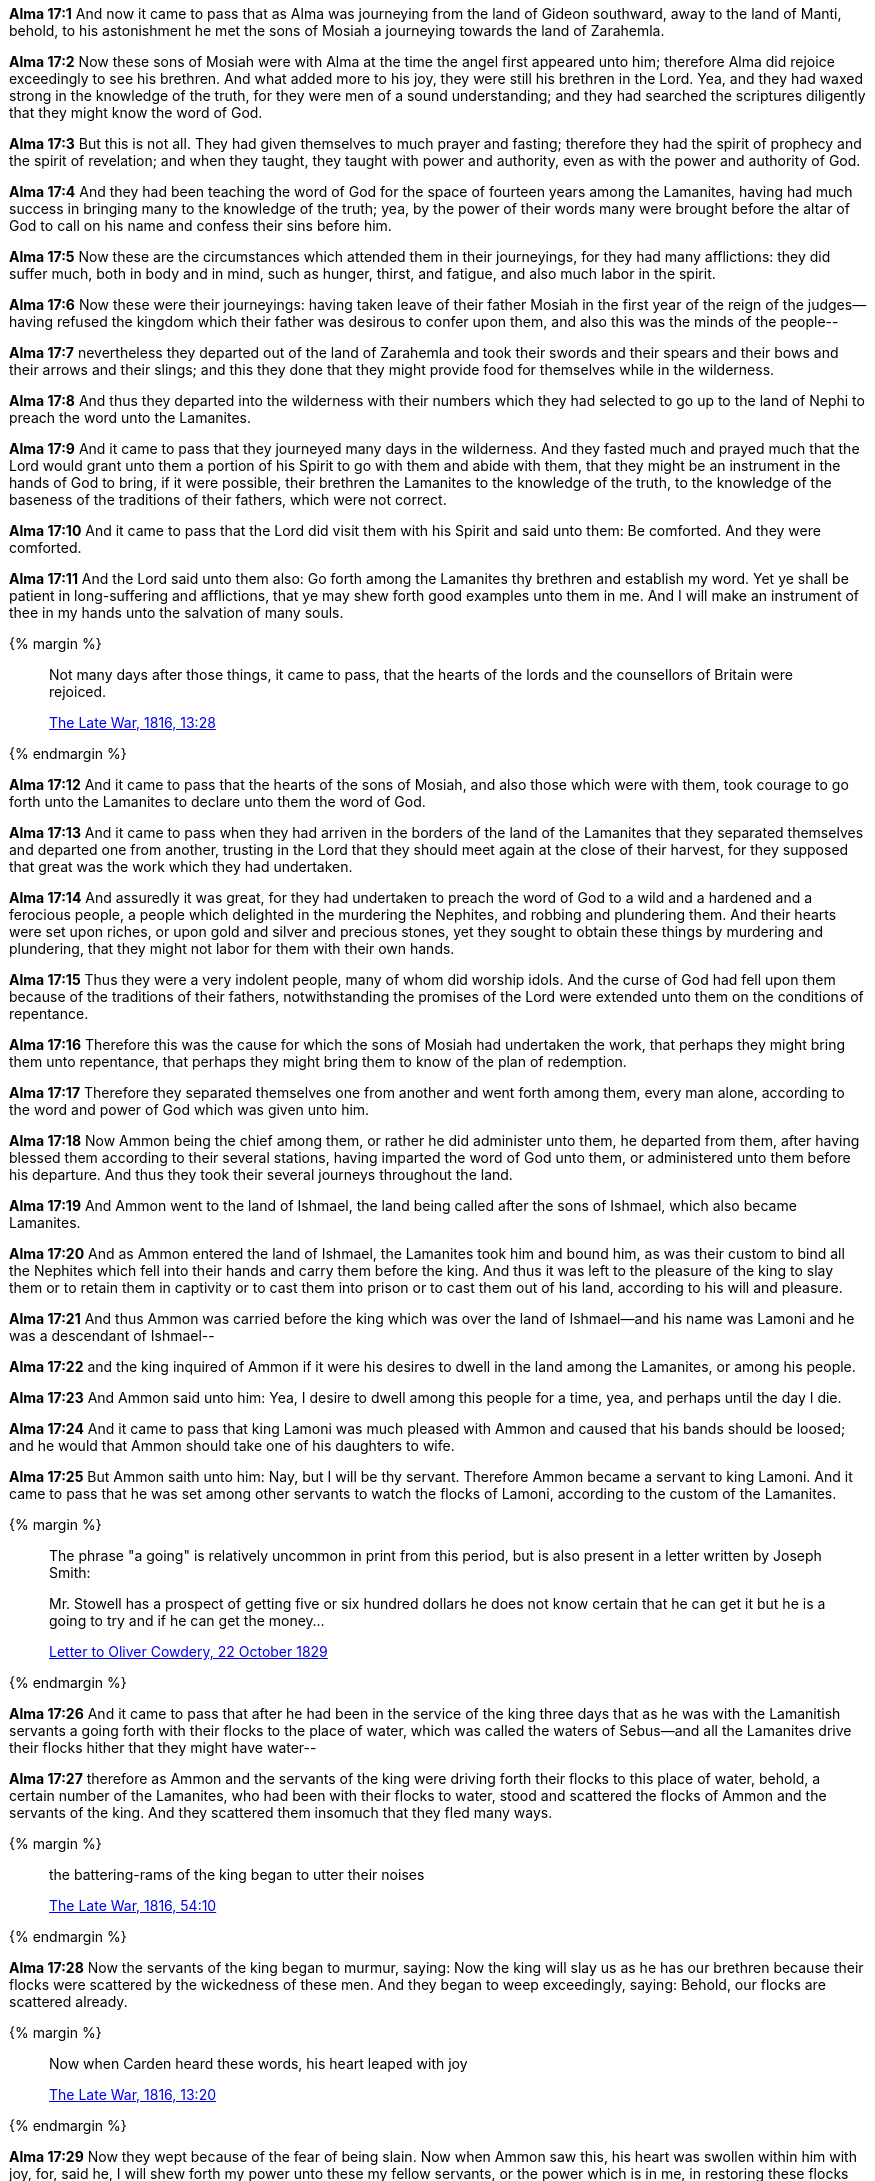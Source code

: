 *Alma 17:1* And now it came to pass that as Alma was journeying from the land of Gideon southward, away to the land of Manti, behold, to his astonishment he met the sons of Mosiah a journeying towards the land of Zarahemla.

*Alma 17:2* Now these sons of Mosiah were with Alma at the time the angel first appeared unto him; therefore Alma did rejoice exceedingly to see his brethren. And what added more to his joy, they were still his brethren in the Lord. Yea, and they had waxed strong in the knowledge of the truth, for they were men of a sound understanding; and they had searched the scriptures diligently that they might know the word of God.

*Alma 17:3* But this is not all. They had given themselves to much prayer and fasting; therefore they had the spirit of prophecy and the spirit of revelation; and when they taught, they taught with power and authority, even as with the power and authority of God.

*Alma 17:4* And they had been teaching the word of God for the space of fourteen years among the Lamanites, having had much success in bringing many to the knowledge of the truth; yea, by the power of their words many were brought before the altar of God to call on his name and confess their sins before him.

*Alma 17:5* Now these are the circumstances which attended them in their journeyings, for they had many afflictions: they did suffer much, both in body and in mind, such as hunger, thirst, and fatigue, and also much labor in the spirit.

*Alma 17:6* Now these were their journeyings: having taken leave of their father Mosiah in the first year of the reign of the judges--having refused the kingdom which their father was desirous to confer upon them, and also this was the minds of the people--

*Alma 17:7* nevertheless they departed out of the land of Zarahemla and took their swords and their spears and their bows and their arrows and their slings; and this they done that they might provide food for themselves while in the wilderness.

*Alma 17:8* And thus they departed into the wilderness with their numbers which they had selected to go up to the land of Nephi to preach the word unto the Lamanites.

*Alma 17:9* And it came to pass that they journeyed many days in the wilderness. And they fasted much and prayed much that the Lord would grant unto them a portion of his Spirit to go with them and abide with them, that they might be an instrument in the hands of God to bring, if it were possible, their brethren the Lamanites to the knowledge of the truth, to the knowledge of the baseness of the traditions of their fathers, which were not correct.

*Alma 17:10* And it came to pass that the Lord did visit them with his Spirit and said unto them: Be comforted. And they were comforted.

*Alma 17:11* And the Lord said unto them also: Go forth among the Lamanites thy brethren and establish my word. Yet ye shall be patient in long-suffering and afflictions, that ye may shew forth good examples unto them in me. And I will make an instrument of thee in my hands unto the salvation of many souls.

{% margin %}
____
Not many days after those things, [highlight]#it came to pass, that the hearts of# the lords and the counsellors of Britain were rejoiced.

[small]#https://wordtreefoundation.github.io/thelatewar/[The Late War, 1816, 13:28]#
____

{% endmargin %}

*Alma 17:12* [highlight]#And it came to pass that the hearts of# the sons of Mosiah, and also those which were with them, took courage to go forth unto the Lamanites to declare unto them the word of God.

*Alma 17:13* And it came to pass when they had arriven in the borders of the land of the Lamanites that they separated themselves and departed one from another, trusting in the Lord that they should meet again at the close of their harvest, for they supposed that great was the work which they had undertaken.

*Alma 17:14* And assuredly it was great, for they had undertaken to preach the word of God to a wild and a hardened and a ferocious people, a people which delighted in the murdering the Nephites, and robbing and plundering them. And their hearts were set upon riches, or upon gold and silver and precious stones, yet they sought to obtain these things by murdering and plundering, that they might not labor for them with their own hands.

*Alma 17:15* Thus they were a very indolent people, many of whom did worship idols. And the curse of God had fell upon them because of the traditions of their fathers, notwithstanding the promises of the Lord were extended unto them on the conditions of repentance.

*Alma 17:16* Therefore this was the cause for which the sons of Mosiah had undertaken the work, that perhaps they might bring them unto repentance, that perhaps they might bring them to know of the plan of redemption.

*Alma 17:17* Therefore they separated themselves one from another and went forth among them, every man alone, according to the word and power of God which was given unto him.

*Alma 17:18* Now Ammon being the chief among them, or rather he did administer unto them, he departed from them, after having blessed them according to their several stations, having imparted the word of God unto them, or administered unto them before his departure. And thus they took their several journeys throughout the land.

*Alma 17:19* And Ammon went to the land of Ishmael, the land being called after the sons of Ishmael, which also became Lamanites.

*Alma 17:20* And as Ammon entered the land of Ishmael, the Lamanites took him and bound him, as was their custom to bind all the Nephites which fell into their hands and carry them before the king. And thus it was left to the pleasure of the king to slay them or to retain them in captivity or to cast them into prison or to cast them out of his land, according to his will and pleasure.

*Alma 17:21* And thus Ammon was carried before the king which was over the land of Ishmael--and his name was Lamoni and he was a descendant of Ishmael--

*Alma 17:22* and the king inquired of Ammon if it were his desires to dwell in the land among the Lamanites, or among his people.

*Alma 17:23* And Ammon said unto him: Yea, I desire to dwell among this people for a time, yea, and perhaps until the day I die.

*Alma 17:24* And it came to pass that king Lamoni was much pleased with Ammon and caused that his bands should be loosed; and he would that Ammon should take one of his daughters to wife.

*Alma 17:25* But Ammon saith unto him: Nay, but I will be thy servant. Therefore Ammon became a servant to king Lamoni. And it came to pass that he was set among other servants to watch the flocks of Lamoni, according to the custom of the Lamanites.

{% margin %}
____
The phrase "a going" is relatively uncommon in print from this period, but is also present in a letter written by Joseph Smith:

Mr. Stowell has a prospect of getting five or six hundred dollars he does not know certain that he can get it but he is a going to try and if he can get the money...

http://www.josephsmithpapers.org/paperSummary/letter-to-oliver-cowdery-22-october-1829[Letter to Oliver Cowdery, 22 October 1829]
____
{% endmargin %}

*Alma 17:26* And it came to pass that after he had been in the service of the king three days that as he was with the Lamanitish servants a going forth with their flocks to the place of water, which was called the waters of Sebus--and all the Lamanites drive their flocks hither that they might have water--

*Alma 17:27* therefore as Ammon and the servants of the king were driving forth their flocks to this place of water, behold, a certain number of the Lamanites, who had been with their flocks to water, stood and scattered the flocks of Ammon and the servants of the king. And they scattered them insomuch that they fled many ways.

{% margin %}
____
the battering-rams of the king began to utter their noises

[small]#https://wordtreefoundation.github.io/thelatewar/[The Late War, 1816, 54:10]#
____

{% endmargin %}

*Alma 17:28* Now the servants [highlight]#of the king began to murmur#, saying: Now the king will slay us as he has our brethren because their flocks were scattered by the wickedness of these men. And they began to weep exceedingly, saying: Behold, our flocks are scattered already.

{% margin %}
____
Now when Carden heard these words, his heart leaped with joy

[small]#https://wordtreefoundation.github.io/thelatewar/[The Late War, 1816, 13:20]#
____
{% endmargin %}


*Alma 17:29* Now they wept because of the fear of being slain. [highlight]#Now when Ammon saw this, his heart was swollen within him with joy#, for, said he, I will shew forth my power unto these my fellow servants, or the power which is in me, in restoring these flocks unto the king, that I may win the hearts of these my fellow servants, that I may lead them to believe in my words.

*Alma 17:30* Now these were the thoughts of Ammon when he saw the affliction of those which he termed to be his brethren.

*Alma 17:31* And it came to pass that he flattered them by his words, saying: My brethren, be of good cheer, and let us go in search of the flocks; and we will gather them together and bring them back unto the place of water. And thus we will restore the flocks unto the king and he will not slay us.

{% margin %}
____
And on the fifteenth day of the month, after they had prepared themselves, [highlight]#they rushed forth with all their might# against the strong hold of Columbia.

[small]#https://wordtreefoundation.github.io/thelatewar/[The Late War, 1816, 42:6]#
____

{% endmargin %}

*Alma 17:32* And it came to pass that they went in search of the flocks; and they did follow Ammon, and [highlight]#they rushed forth with much swiftness# and did head the flocks of the king and did gather them together again to the place of water.

*Alma 17:33* And those men again stood to scatter their flocks, but Ammon saith unto his brethren: Encircle the flocks round about that they flee not, and I go and contend with these men which do scatter our flocks.

*Alma 17:34* Therefore they did as Ammon had commanded them. And he went forth and stood to contend with those which stood by the waters of Sebus, and they were not in number a very few.

*Alma 17:35* Therefore they did not fear Ammon, for they supposed that one of their men could slay him according to their pleasure, for they knew not that the Lord had promised Mosiah that he would deliver his sons out of their hands, neither did they know any thing concerning the Lord; therefore they delighted in the destruction of their brethren, and for this cause they stood to scatter the flocks of the king.

*Alma 17:36* But Ammon stood forth and began to cast stones at them with his sling; yea, with mighty power he did sling stones amongst them. And thus he slew a certain number of them, insomuch that they began to be astonished at his power. Nevertheless they were angry because of the slain of their brethren, and they were determined that he should fall. Therefore seeing that they could not hit him with their stones, they came forth with clubs to slay him.

*Alma 17:37* But behold, every man that lifted his club to smite Ammon, he smote off their arms with his sword, for he did withstand their blows by smiting their arms with the edge of his sword, insomuch that they began to be astonished and began to flee before him; yea, and they were not few in number. And he caused them to flee by the strength of his arm.

*Alma 17:38* Now six of them had fallen by the sling, but he slew none with the sword save it were their leader. And he smote off as many of their arms as was lifted against him, and they were not a few.

*Alma 17:39* And when he had driven them afar off, he returned. And they watered their flocks and returned them to the pasture of the king and then went in unto the king, bearing the arms which had been smote off by the sword of Ammon of those who sought to slay him. And they were carried in unto the king for a testimony of the things which they had done.

